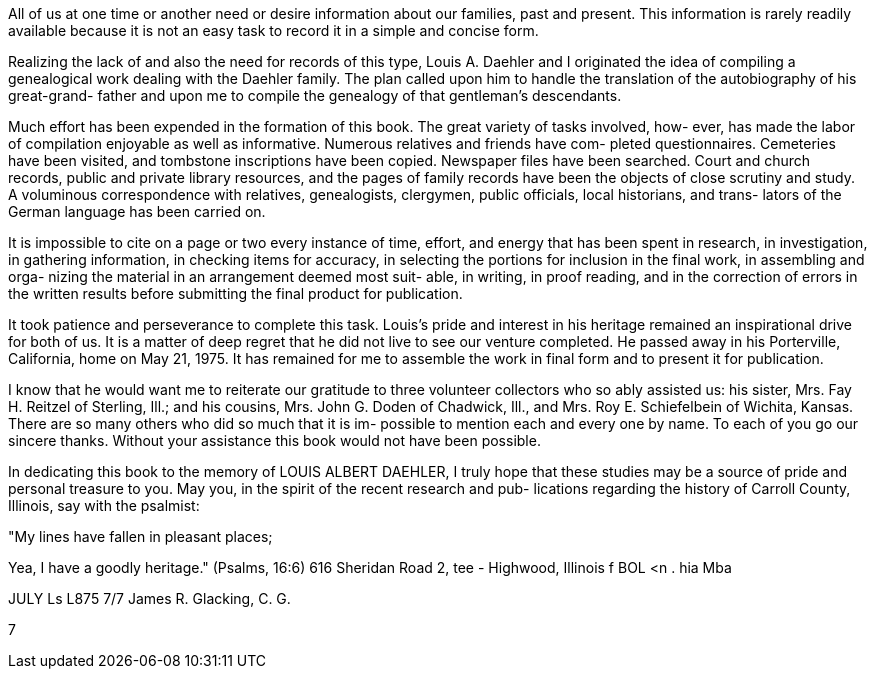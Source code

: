 All of us at one time or another need or
desire information about our families, past and present.
This information is rarely readily available because it
is not an easy task to record it in a simple and
concise form.

Realizing the lack of and also the need for
records of this type, Louis A. Daehler and I originated
the idea of compiling a genealogical work dealing with
the Daehler family. The plan called upon him to handle
the translation of the autobiography of his great-grand-
father and upon me to compile the genealogy of that
gentleman's descendants.

Much effort has been expended in the formation
of this book. The great variety of tasks involved, how-
ever, has made the labor of compilation enjoyable as well
as informative. Numerous relatives and friends have com-
pleted questionnaires. Cemeteries have been visited, and
tombstone inscriptions have been copied. Newspaper files
have been searched. Court and church records, public and
private library resources, and the pages of family records
have been the objects of close scrutiny and study. A
voluminous correspondence with relatives, genealogists,
clergymen, public officials, local historians, and trans-
lators of the German language has been carried on.

It is impossible to cite on a page or two every
instance of time, effort, and energy that has been spent
in research, in investigation, in gathering information,
in checking items for accuracy, in selecting the portions
for inclusion in the final work, in assembling and orga-
nizing the material in an arrangement deemed most suit-
able, in writing, in proof reading, and in the correction
of errors in the written results before submitting the
final product for publication.

It took patience and perseverance to complete
this task. Louis's pride and interest in his heritage
remained an inspirational drive for both of us. It is
a matter of deep regret that he did not live to see our
venture completed. He passed away in his Porterville,
California, home on May 21, 1975. It has remained for
me to assemble the work in final form and to present it
for publication.

I know that he would want me to reiterate our
gratitude to three volunteer collectors who so ably
assisted us: his sister, Mrs. Fay H. Reitzel of Sterling,
Ill.; and his cousins, Mrs. John G. Doden of Chadwick,
Ill., and Mrs. Roy E. Schiefelbein of Wichita, Kansas.
There are so many others who did so much that it is im-
possible to mention each and every one by name. To each
of you go our sincere thanks. Without your assistance
this book would not have been possible.

In dedicating this book to the memory of
LOUIS ALBERT DAEHLER, I truly hope that these studies
may be a source of pride and personal treasure to you.
May you, in the spirit of the recent research and pub-
lications regarding the history of Carroll County,
Illinois, say with the psalmist:

"My lines have fallen in pleasant places;

Yea, I have a goodly heritage." (Psalms, 16:6)
616 Sheridan Road 2, tee -
Highwood, Illinois f BOL <n . hia Mba

JULY Ls L875 7/7 James R. Glacking, C. G.

7
